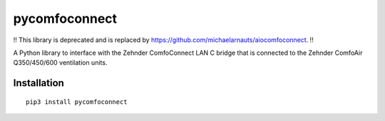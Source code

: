 pycomfoconnect
==============

!! This library is deprecated and is replaced by https://github.com/michaelarnauts/aiocomfoconnect. !!

A Python library to interface with the Zehnder ComfoConnect LAN C bridge that is connected to the Zehnder ComfoAir Q350/450/600 ventilation units.

Installation
------------

::

    pip3 install pycomfoconnect
